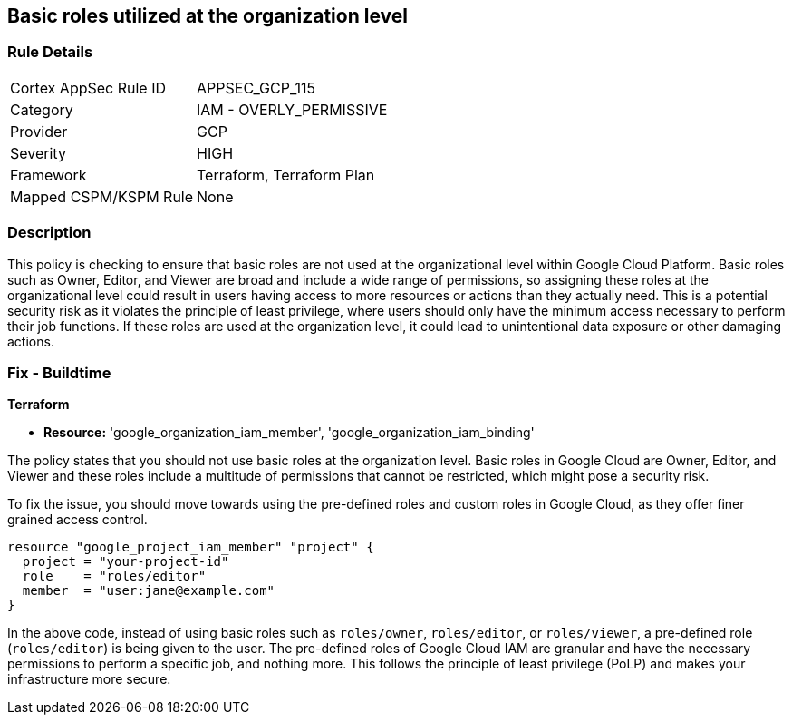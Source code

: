 
== Basic roles utilized at the organization level

=== Rule Details

[cols="1,2"]
|===
|Cortex AppSec Rule ID |APPSEC_GCP_115
|Category |IAM - OVERLY_PERMISSIVE
|Provider |GCP
|Severity |HIGH
|Framework |Terraform, Terraform Plan
|Mapped CSPM/KSPM Rule |None
|===


=== Description

This policy is checking to ensure that basic roles are not used at the organizational level within Google Cloud Platform. Basic roles such as Owner, Editor, and Viewer are broad and include a wide range of permissions, so assigning these roles at the organizational level could result in users having access to more resources or actions than they actually need. This is a potential security risk as it violates the principle of least privilege, where users should only have the minimum access necessary to perform their job functions. If these roles are used at the organization level, it could lead to unintentional data exposure or other damaging actions.

=== Fix - Buildtime

*Terraform*

* *Resource:* 'google_organization_iam_member', 'google_organization_iam_binding'

The policy states that you should not use basic roles at the organization level. Basic roles in Google Cloud are Owner, Editor, and Viewer and these roles include a multitude of permissions that cannot be restricted, which might pose a security risk. 

To fix the issue, you should move towards using the pre-defined roles and custom roles in Google Cloud, as they offer finer grained access control. 

[source,go]
----
resource "google_project_iam_member" "project" {
  project = "your-project-id"
  role    = "roles/editor"
  member  = "user:jane@example.com"
}
----

In the above code, instead of using basic roles such as `roles/owner`, `roles/editor`, or `roles/viewer`, a pre-defined role (`roles/editor`) is being given to the user. The pre-defined roles of Google Cloud IAM are granular and have the necessary permissions to perform a specific job, and nothing more. This follows the principle of least privilege (PoLP) and makes your infrastructure more secure.

